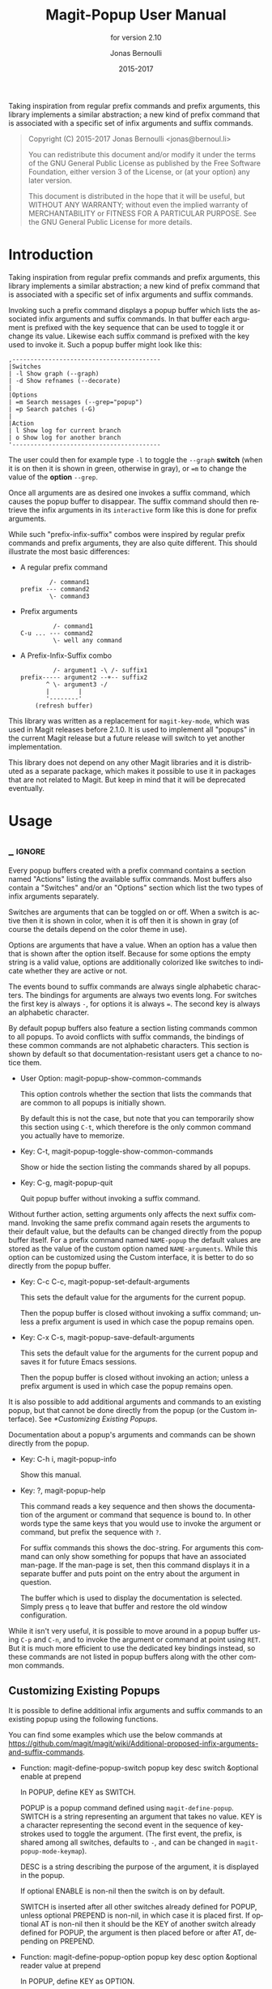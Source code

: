 #+TITLE: Magit-Popup User Manual
#+AUTHOR: Jonas Bernoulli
#+EMAIL: jonas@bernoul.li
#+DATE: 2015-2017
#+LANGUAGE: en

#+TEXINFO_DIR_CATEGORY: Emacs
#+TEXINFO_DIR_TITLE: Magit-Popup: (magit-popup).
#+TEXINFO_DIR_DESC: Infix arguments with feedback
#+SUBTITLE: for version 2.10

#+TEXINFO_DEFFN: t
#+OPTIONS: H:4 num:4 toc:2

Taking inspiration from regular prefix commands and prefix arguments,
this library implements a similar abstraction; a new kind of prefix
command that is associated with a specific set of infix arguments and
suffix commands.

#+BEGIN_QUOTE
Copyright (C) 2015-2017 Jonas Bernoulli <jonas@bernoul.li>

You can redistribute this document and/or modify it under the terms
of the GNU General Public License as published by the Free Software
Foundation, either version 3 of the License, or (at your option) any
later version.

This document is distributed in the hope that it will be useful,
but WITHOUT ANY WARRANTY; without even the implied warranty of
MERCHANTABILITY or FITNESS FOR A PARTICULAR PURPOSE.  See the GNU
General Public License for more details.
#+END_QUOTE

* Introduction

Taking inspiration from regular prefix commands and prefix arguments,
this library implements a similar abstraction; a new kind of prefix
command that is associated with a specific set of infix arguments and
suffix commands.

Invoking such a prefix command displays a popup buffer which lists the
associated infix arguments and suffix commands.  In that buffer each
argument is prefixed with the key sequence that can be used to toggle
it or change its value.  Likewise each suffix command is prefixed with
the key used to invoke it.  Such a popup buffer might look like this:

#+BEGIN_EXAMPLE
,-----------------------------------------
|Switches
| -l Show graph (--graph)
| -d Show refnames (--decorate)
|
|Options
| =m Search messages (--grep="popup")
| =p Search patches (-G)
|
|Action
| l Show log for current branch
| o Show log for another branch
'-----------------------------------------
#+END_EXAMPLE

The user could then for example type ~-l~ to toggle the ~--graph~ *switch*
(when it is on then it is shown in green, otherwise in gray), or ~=m~ to
change the value of the *option* ~--grep~.

Once all arguments are as desired one invokes a suffix command, which
causes the popup buffer to disappear.  The suffix command should then
retrieve the infix arguments in its ~interactive~ form like this is done
for prefix arguments.

While such "prefix-infix-suffix" combos were inspired by regular
prefix commands and prefix arguments, they are also quite different.
This should illustrate the most basic differences:

- A regular prefix command

  #+BEGIN_EXAMPLE
          /- command1
  prefix --- command2
          \- command3
  #+END_EXAMPLE

- Prefix arguments

  #+BEGIN_EXAMPLE
           /- command1
  C-u ... --- command2
           \- well any command
  #+END_EXAMPLE

- A Prefix-Infix-Suffix combo

  #+BEGIN_EXAMPLE
           /- argument1 -\ /- suffix1
  prefix----- argument2 --+-- suffix2
         ^ \- argument3 -/
         |        |
         '--------'
      (refresh buffer)
   #+END_EXAMPLE

This library was written as a replacement for ~magit-key-mode~, which
was used in Magit releases before 2.1.0.  It is used to implement all
"popups" in the current Magit release but a future release will switch
to yet another implementation.

This library does not depend on any other Magit libraries and it is
distributed as a separate package, which makes it possible to use it
in packages that are not related to Magit.  But keep in mind that it
will be deprecated eventually.

* Usage
** _ :ignore:

Every popup buffers created with a prefix command contains a section
named "Actions" listing the available suffix commands.  Most buffers
also contain a "Switches" and/or an "Options" section which list the
two types of infix arguments separately.

Switches are arguments that can be toggled on or off.  When a switch
is active then it is shown in color, when it is off then it is shown
in gray (of course the details depend on the color theme in use).

Options are arguments that have a value.  When an option has a value
then that is shown after the option itself.  Because for some options
the empty string is a valid value, options are additionally colorized
like switches to indicate whether they are active or not.

The events bound to suffix commands are always single alphabetic
characters.  The bindings for arguments are always two events long.
For switches the first key is always ~-~, for options it is always ~=~.
The second key is always an alphabetic character.

By default popup buffers also feature a section listing commands
common to all popups.  To avoid conflicts with suffix commands, the
bindings of these common commands are not alphabetic characters.  This
section is shown by default so that documentation-resistant users get
a chance to notice them.

- User Option: magit-popup-show-common-commands

  This option controls whether the section that lists the commands
  that are common to all popups is initially shown.

  By default this is not the case, but note that you can temporarily
  show this section using ~C-t~, which therefore is the only common
  command you actually have to memorize.

- Key: C-t, magit-popup-toggle-show-common-commands

  Show or hide the section listing the commands shared by all popups.

- Key: C-g, magit-popup-quit

  Quit popup buffer without invoking a suffix command.

Without further action, setting arguments only affects the next suffix
command.  Invoking the same prefix command again resets the arguments
to their default value, but the defaults can be changed directly from
the popup buffer itself.  For a prefix command named ~NAME-popup~ the
default values are stored as the value of the custom option named
~NAME-arguments~.  While this option can be customized using the Custom
interface, it is better to do so directly from the popup buffer.

- Key: C-c C-c, magit-popup-set-default-arguments

  This sets the default value for the arguments for the current popup.

  Then the popup buffer is closed without invoking a suffix command;
  unless a prefix argument is used in which case the popup remains
  open.

- Key: C-x C-s, magit-popup-save-default-arguments

  This sets the default value for the arguments for the current popup
  and saves it for future Emacs sessions.

  Then the popup buffer is closed without invoking an action; unless a
  prefix argument is used in which case the popup remains open.

It is also possible to add additional arguments and commands to an
existing popup, but that cannot be done directly from the popup (or
the Custom interface).  See [[*Customizing Existing Popups]].

Documentation about a popup's arguments and commands can be shown
directly from the popup.

- Key: C-h i, magit-popup-info

  Show this manual.

- Key: ?, magit-popup-help

  This command reads a key sequence and then shows the documentation
  of the argument or command that sequence is bound to.  In other
  words type the same keys that you would use to invoke the argument
  or command, but prefix the sequence with ~?~.

  For suffix commands this shows the doc-string.  For arguments this
  command can only show something for popups that have an associated
  man-page.  If the man-page is set, then this command displays it in
  a separate buffer and puts point on the entry about the argument in
  question.

  The buffer which is used to display the documentation is selected.
  Simply press ~q~ to leave that buffer and restore the old window
  configuration.

While it isn't very useful, it is possible to move around in a popup
buffer using ~C-p~ and ~C-n~, and to invoke the argument or command at
point using ~RET~.  But it is much more efficient to use the dedicated
key bindings instead, so these commands are not listed in popup
buffers along with the other common commands.

** Customizing Existing Popups

It is possible to define additional infix arguments and suffix
commands to an existing popup using the following functions.

You can find some examples which use the below commands at
https://github.com/magit/magit/wiki/Additional-proposed-infix-arguments-and-suffix-commands.

- Function: magit-define-popup-switch popup key desc switch &optional enable at prepend

  In POPUP, define KEY as SWITCH.

  POPUP is a popup command defined using ~magit-define-popup~.  SWITCH
  is a string representing an argument that takes no value.  KEY is a
  character representing the second event in the sequence of
  keystrokes used to toggle the argument.  (The first event, the
  prefix, is shared among all switches, defaults to ~-~, and can be
  changed in ~magit-popup-mode-keymap~).

  DESC is a string describing the purpose of the argument, it is
  displayed in the popup.

  If optional ENABLE is non-nil then the switch is on by default.

  SWITCH is inserted after all other switches already defined for
  POPUP, unless optional PREPEND is non-nil, in which case it is
  placed first.  If optional AT is non-nil then it should be the KEY
  of another switch already defined for POPUP, the argument is then
  placed before or after AT, depending on PREPEND.

- Function: magit-define-popup-option popup key desc option &optional reader value at prepend

  In POPUP, define KEY as OPTION.

  POPUP is a popup command defined using ~magit-define-popup~.  OPTION
  is a string representing an argument that takes a value.  KEY is a
  character representing the second event in the sequence of
  keystrokes used to set the argument's value.  (The first event, the
  prefix, is shared among all options, defaults to ~=~, and can be
  changed in ~magit-popup-mode-keymap~).

  DESC is a string describing the purpose of the argument, it is
  displayed in the popup.

  If optional VALUE is non-nil then the option is on by default, and
  VALUE is its default value.

  READER is used to read a value from the user when the option is
  invoked and does not currently have a value.  It should take one
  argument and use it as the prompt.  If this is nil, then
  ~read-from-minibuffer~ is used.

  OPTION is inserted after all other options already defined for
  POPUP, unless optional PREPEND is non-nil, in which case it is
  placed first.  If optional AT is non-nil then it should be the KEY
  of another option already defined for POPUP, the argument is then
  placed before or after AT, depending on PREPEND.

- Function: magit-define-popup-action popup key desc command &optional at prepend

  In POPUP, define KEY as COMMAND.

  POPUP is a popup command defined using ~magit-define-popup~.  COMMAND
  can be any command but should usually consume the popup arguments in
  its ~interactive~ form.  KEY is a character representing the event
  used invoke the action, i.e. to interactively call the COMMAND.

  DESC is a string describing the purpose of the action, it is
  displayed in the popup.

  COMMAND is inserted after all other commands already defined for
  POPUP, unless optional PREPEND is non-nil, in which case it is
  placed first.  If optional AT is non-nil then it should be the KEY
  of another command already defined for POPUP, the command is then
  placed before or after AT, depending on PREPEND.

- Function: magit-define-popup-sequence-action popup key desc command &optional at prepend

  Like ~magit-define-popup-action~, but modifies the value of the
  ~:sequence-actions~ property instead of ~:actions~.

- Function: magit-define-popup-variable popup key desc command formatter &optional at prepend

  In POPUP, define KEY as COMMAND.

  POPUP is a popup command defined using ~magit-define-popup~.  COMMAND
  is a command which calls ~magit-popup-set-variable~.  FORMATTER is a
  function which calls ~magit-popup-format-variable~.  These two
  functions have to be called with the same arguments.

  KEY is a character representing the event used interactively call
  the COMMAND.

  DESC is the variable or a representation thereof.  It's not actually
  used for anything.

  COMMAND is inserted after all other commands already defined for
  POPUP, unless optional PREPEND is non-nil, in which case it is
  placed first.  If optional AT is non-nil then it should be the KEY
  of another command already defined for POPUP, the command is then
  placed before or after AT, depending on PREPEND."

- Function: magit-change-popup-key popup type from to

  In POPUP, bind TO to what FROM was bound to.  TYPE is one of
  ~:action~, ~:sequence-action~, ~:switch~, or ~:option~.  Bind TO and unbind
  FROM, both are characters.

- Function: magit-remove-popup-key popup type key

  In POPUP, remove KEY's binding of TYPE.  POPUP is a popup command
  defined using ~magit-define-popup~.  TYPE is one of ~:action~,
  ~:sequence-action~, ~:switch~, or ~:option~.  KEY is the character which
  is to be unbound.

It is also possible to change other aspects of a popup by setting a
property using ~plist-put~.  See [[*Defining Prefix Commands]] for valid
properties.  The most likely change Magit users might want to make
is:

#+BEGIN_SRC emacs-lisp
  (plist-put magit-show-refs-popup :use-prefix nil)
#+END_SRC

** Other Options

- User Option: magit-popup-use-prefix-argument

  This option controls the effect that the use of a prefix argument
  before entering a popup has.

  - ~default~

    With a prefix argument directly invoke the popup's
    default action (an Emacs command), instead of bringing
    up the popup.

  - ~popup~

    With a prefix argument bring up the popup, otherwise
    directly invoke the popup's default action.

  - ~nil~

    Ignore prefix arguments.

  This option can be overridden for individual popups.
  ~magit-show-refs-popup~ for example defaults to invoking the default
  action directly.  It only shows the popup buffer when a prefix
  argument is used.  See [[*Customizing Existing Popups]].

- User Option: magit-popup-manpage-package

  The Emacs package used to display man-pages, one of ~man~ or ~woman~.

- User Option: magit-popup-display-buffer-action

  The option controls how the window used to display a popup buffer is
  created.  Popup buffers are displayed using ~display-buffer~ with the
  value of this option as ACTION argument.  You can also set this to
  nil and instead add an entry to ~display-buffer-alist~.

To emphasize the default action by making it bold use this:

#+BEGIN_SRC emacs-lisp
  (button-type-put 'magit-popup-action-button 'format " %k %D")
#+END_SRC

* Defining Prefix and Suffix Commands
** _ :ignore:

If you write an extension for Magit then you should use this library
now and later when ~transient~ is released port to that.

If you are considering using this library to define popups for
packages not related to Magit, then keep in mind that it will be
superseded eventually.  Once ~transient~ has been released I will only
fix bugs in ~magit-popup~ but not implement any new features.

Also consider using ~hydra~ instead.  To some extend ~magit-popup~ and
~hydra~ are similar but have a different focus.  The main purpose of
~magit-popup~ is to pass infix arguments to suffix commands.  If all you
need is a command dispatcher then you are better of using ~hydra~.  Of
course ~hydra~ may also be a better fit not only because of the features
it lacks, but also because of the features it provides, which are in
turn missing from ~magit-popup~.

Here is an example of how one defines a prefix command along with its
infix arguments, and then also one of its suffix commands.

#+BEGIN_SRC emacs-lisp
  ;;;###autoload (autoload 'magit-tag-popup "magit" nil t)
  (magit-define-popup magit-tag-popup
    "Show popup buffer featuring tagging commands."
    'magit-commands
    :man-page "git-tag"
    :switches '((?a "Annotate" "--annotate")
                (?s "Sign"     "--sign")
                (?f "Force"    "--force"))
    :actions  '((?t "Create"   magit-tag)
                (?k "Delete"   magit-tag-delete)
                (?p "Prune"    magit-tag-prune))
    :default-action 'magit-tag)

  ;;;###autoload
  (defun magit-tag (name rev &optional args)
    "Create a new tag with the given NAME at REV."
    (interactive (list (magit-read-tag "Tag name")
                       (magit-read-branch-or-commit "Place tag on")
                       (magit-tag-arguments)))
    (magit-run-git-with-editor "tag" args name rev))
#+END_SRC

** Defining Prefix Commands

Prefix commands and their infix arguments are defined using the macro
~magit-define-popup~.  The key bindings and descriptions of suffix
commands are also defined using that macro, but the actual interactive
commands have to be defined separately using plain ~defun~.

- Macro: magit-define-popup name doc [group [mode [option]]] :keyword value...

  This macro defines a popup named NAME.  The NAME should begin with
  the package prefix and by convention end with ~-popup~, it is used
  as the name of the command which shows the popup and for an internal
  variable (whose value is used to store information about the popup
  and should not be accessed directly).  DOC is the doc-string of the
  popup command.

  This macro also defines an option and a function both named
  ~SHORTNAME-arguments~, where SHORTNAME is NAME with the trailing
  ~-popup~ removed.  The name of this option and this function can be
  overwritten using the optional argument OPTION, but that is rarely
  advisable. As a special case if OPTION is specified but ~nil~, then
  this option and this function are not defined at all, which is
  useful for popups that are used as simple dispatchers that offer no
  arguments.

  The option ~SHORTNAME-arguments~ holds the value for the popup
  arguments.  It can be customized from within the popup or using the
  Custom interface.  It can also have a buffer local value in any
  non-popup buffer.  The local value for the buffer from which the
  popup command was invoked, can be set from within the popup buffer.

  The function ~SHORTNAME-arguments~ returns the currently effective
  value of the variable by the same name.  See below for more
  information.

  Optional argument GROUP specifies the Custom group into which the
  option is placed.  If omitted then the option is placed into some
  group the same way it is done when directly using ~defcustom~ and
  omitting the group, except when NAME begins with "magit-", in
  which case the group ~magit-git-arguments~ is used.

  The optional argument MODE specifies the mode used by the popup
  buffer.  If it is omitted or ~nil~ then ~magit-popup-mode~ is used.

  The remaining arguments should have the form ~[KEYWORD VALUE]...~.

  The following keywords are meaningful (and by convention are
  usually specified in that order):

  - ~:actions~

    The actions which can be invoked from the popup.  VALUE is a list
    whose members have the form (KEY DESC COMMAND), see
    ~magit-define-popup-action~ for details.

    Actions are regular Emacs commands, which usually have an
    ~interactive~ form setup to consume the values of the popup
    ~:switches~ and ~:options~ when invoked from the corresponding popup,
    else when invoked as the default action or directly without using
    the popup, the default value of the variable ~SHORTNAME-arguments~.
    This is usually done by calling the function ~SHORTNAME-arguments~.

    Members of VALUE may also be strings, assuming the first member is
    also a string.  Instead of just one action section with the
    heading \"Actions\", multiple sections are then inserted into the
    popup buffer, using these strings as headings.

    Members of VALUE may also be nil.  This should only be used
    together with ~:max-action-columns~ and allows having gaps in the
    action grit, which can help arranging actions sensibly.

  - ~:default-action~

    The default action of the popup which is used directly instead of
    displaying the popup buffer, when the popup is invoked with a
    prefix argument.  Also see ~magit-popup-use-prefix-argument~ and
    ~:use-prefix~, which can be used to inverse the meaning of the
    prefix argument.

  - ~:use-prefix~

    Controls when to display the popup buffer and when to invoke the
    default action (if any) directly.  This overrides the global
    default set using ~magit-popup-use-prefix-argument~.  The value, if
    specified, should be one of ~default~ or ~prefix~, or a function that
    is called with no arguments and returns one of these symbols.

  - ~:max-action-columns~

    The maximum number of actions to display on a single line, a
    number or a function that return a number and takes the name of
    the section currently being inserted as argument.  If there isn't
    enough room to display as many columns as specified here, then
    fewer are used.

  - ~:switches~

    The popup arguments which can be toggled on and off.  VALUE is a
    list whose members have the form ~(KEY DESC SWITCH)~, see
    ~magit-define-popup-switch~ for details.

  - ~:options~

    The popup arguments which take a value, as in "--opt~OPTVAL".
    VALUE is a list whose members have the form ~(KEY DESC OPTION
    READER)~, see ~magit-define-popup-option~ for details.

  - ~:default-arguments~

    The default arguments, a list of switches (which are then enabled
    by default) and options with there default values, as in
    ~"--OPT=OPTVAL"~.

  - ~:variables~

    Git variables which can be set from the popup.  VALUE is a list
    whose members have the form ~(KEY DESC COMMAND FORMATTER)~, see
    ~magit-define-popup-variable~ for details.

  - ~:sequence-predicate~

    When this function returns non-nil, then the popup uses
    ~:sequence-actions~ instead of ~:actions~, and does not show the
    ~:switches~ and ~:options~.

  - ~:sequence-actions~

    The actions which can be invoked from the popup, when
    ~:sequence-predicate~ returns non-nil.

  - ~:setup-function~

    When this function is specified, then it is used instead of
    ~magit-popup-default-setup~.

  - ~:refresh-function~

    When this function is specified, then it is used instead of
    calling ~magit-popup-insert-section~ three times with symbols
    ~magit-popup-switch-button~, ~magit-popup-option-button~, and finally
    ~magit-popup-action-button~ as argument.

  - ~:man-page~

    The name of the manpage to be displayed when the user requests
    help for an argument.

** Defining Suffix Commands

Commands intended to be invoked from a particular popup should
determine the currently effective arguments by calling the function
~SHORTNAME-arguments~ inside their ~interactive~ form.  This function
is created by the ~magit-define-popup~ macro.  For a popup named
~prefix-foo-popup~ the name of this function is ~prefix-foo-arguments~.

When the command was invoked as an action in the respective popup,
then this function returns the arguments that were set in the popup.
Otherwise when the command was invoked as the default of the popup (by
calling the popup command with a prefix argument), or without using
the popup command at all, then this function returns the buffer-local
or global value of the variable ~SHORTNAME-arguments~.

Internally arguments are handled as a list of strings.  This might not
be appropriate for the intended use inside commands, or it might be
necessary to manipulate that list somehow, i.e. to split "--ARG=VAL"
into "--ARG""VAL".  This should be done by advising or redefining the
function ~SHORTNAME-arguments~.

Internally ~SHORNAME-arguments~ used following variables and function.
Except when redefining the former, you should not use these directly.

- Variable: magit-current-popup

  The popup from which this editing command was invoked.

- Variable: magit-current-popup-args

  The value of the popup arguments for this editing command.

  If the current command was invoked from a popup, then this is a list
  of strings of all the set switches and options.  This includes
  arguments which are set by default not only those explicitly set
  during this invocation.

  When the value is nil, then that can be because no argument is set,
  or because the current command wasn't invoked from a popup at all.

- Function: magit-current-popup-args &rest args

  This function returns the value of the popup arguments for this
  editing command.  The value is the same as that of the variable by
  the same name, except that FILTER is applied.  FILTER is a list of
  regexps; only arguments that match one of them are returned.  The
  first element of FILTER may also be ~:not~ in which case only
  arguments that don't match any of the regexps are returned, or ~:only~
  which doesn't change the behavior.

* _ Copying
:PROPERTIES:
:COPYING:    t
:END:

#+BEGIN_QUOTE
Copyright (C) 2015-2017 Jonas Bernoulli <jonas@bernoul.li>

You can redistribute this document and/or modify it under the terms
of the GNU General Public License as published by the Free Software
Foundation, either version 3 of the License, or (at your option) any
later version.

This document is distributed in the hope that it will be useful,
but WITHOUT ANY WARRANTY; without even the implied warranty of
MERCHANTABILITY or FITNESS FOR A PARTICULAR PURPOSE.  See the GNU
General Public License for more details.
#+END_QUOTE

* _ :ignore:

#  LocalWords:  ARG DESC KEY's LocalWords Magit OPTVAL POPUP PREPEND
#  LocalWords:  Popup SHORTNAME args desc magit manpage popup popup's
#  LocalWords:  popups pre prepend

# Local Variables:
# eval: (require 'magit-utils nil t)
# eval: (require 'org-man     nil t)
# eval: (require 'ox-texinfo+ nil t)
# eval: (and (require 'ox-extra nil t) (ox-extras-activate '(ignore-headlines)))
# indent-tabs-mode: nil
# org-src-preserve-indentation: nil
# End:
